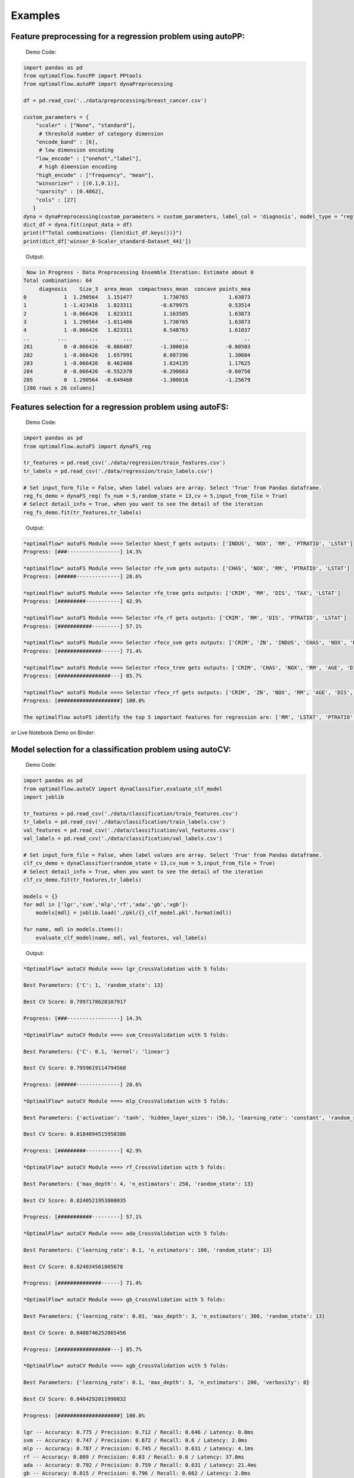 ========
Examples
========

Feature preprocessing for a regression problem using autoPP:
------------------------------------------------------------

  Demo Code:

.. code-block:: python

  import pandas as pd 
  from optimalflow.funcPP import PPtools
  from optimalflow.autoPP import dynaPreprocessing

  df = pd.read_csv('../data/preprocessing/breast_cancer.csv')

  custom_parameters = {
      "scaler" : ["None", "standard"],
       # threshold number of category dimension
      "encode_band" : [6],
       # low dimension encoding
      "low_encode" : ["onehot","label"], 
       # high dimension encoding
      "high_encode" : ["frequency", "mean"],
      "winsorizer" : [(0.1,0.1)],
      "sparsity" : [0.4862],
      "cols" : [27]
     }
  dyna = dynaPreprocessing(custom_parameters = custom_parameters, label_col = 'diagnosis', model_type = "reg")
  dict_df = dyna.fit(input_data = df)
  print(f"Total combinations: {len(dict_df.keys())}")
  print(dict_df['winsor_0-Scaler_standard-Dataset_441'])

..

 Output:

.. code-block:: python

   Now in Progress - Data Preprocessing Ensemble Iteration: Estimate about 0
  Total combinations: 64
       diagnosis    Size_3  area_mean  compactness_mean  concave points_mea
  0            1  1.290564   1.151477          1.730765             1.63873
  1            1 -1.423416   1.823311         -0.679975             0.53514
  2            1 -0.066426   1.823311          1.163585             1.63873
  3            1  1.290564  -1.011406          1.730765             1.63873
  4            1 -0.066426   1.823311          0.548763             1.61037
  ..         ...       ...        ...               ...                  ..
  281          0 -0.066426  -0.866487         -1.300016            -0.80503
  282          1 -0.066426   1.657991          0.807396             1.30604
  283          1 -0.066426   0.462408          1.624135             1.17625
  284          0 -0.066426  -0.552378         -0.290663            -0.60750
  285          0  1.290564  -0.649460         -1.300016            -1.25679
  [286 rows x 26 columns]

..


Features selection for a regression problem using autoFS:
---------------------------------------------------------

  Demo Code:

.. code-block:: python

   import pandas as pd
   from optimalflow.autoFS import dynaFS_reg

   tr_features = pd.read_csv('./data/regression/train_features.csv')
   tr_labels = pd.read_csv('./data/regression/train_labels.csv')
   
   # Set input_form_file = False, when label values are array. Select 'True' from Pandas dataframe.
   reg_fs_demo = dynaFS_reg( fs_num = 5,random_state = 13,cv = 5,input_from_file = True)
   # Select detail_info = True, when you want to see the detail of the iteration
   reg_fs_demo.fit(tr_features,tr_labels)
..

 Output:

.. code-block:: python

    *optimalflow* autoFS Module ===> Selector kbest_f gets outputs: ['INDUS', 'NOX', 'RM', 'PTRATIO', 'LSTAT']
    Progress: [###-----------------] 14.3%

    *optimalflow* autoFS Module ===> Selector rfe_svm gets outputs: ['CHAS', 'NOX', 'RM', 'PTRATIO', 'LSTAT']
    Progress: [######--------------] 28.6%

    *optimalflow* autoFS Module ===> Selector rfe_tree gets outputs: ['CRIM', 'RM', 'DIS', 'TAX', 'LSTAT']
    Progress: [#########-----------] 42.9%

    *optimalflow* autoFS Module ===> Selector rfe_rf gets outputs: ['CRIM', 'RM', 'DIS', 'PTRATIO', 'LSTAT']
    Progress: [###########---------] 57.1%

    *optimalflow* autoFS Module ===> Selector rfecv_svm gets outputs: ['CRIM', 'ZN', 'INDUS', 'CHAS', 'NOX', 'RM', 'AGE', 'DIS', 'RAD', 'TAX', 'PTRATIO', 'B', 'LSTAT']
    Progress: [##############------] 71.4%

    *optimalflow* autoFS Module ===> Selector rfecv_tree gets outputs: ['CRIM', 'CHAS', 'NOX', 'RM', 'AGE', 'DIS', 'TAX', 'PTRATIO', 'B', 'LSTAT']
    Progress: [#################---] 85.7%

    *optimalflow* autoFS Module ===> Selector rfecv_rf gets outputs: ['CRIM', 'ZN', 'NOX', 'RM', 'AGE', 'DIS', 'RAD', 'TAX', 'PTRATIO', 'B', 'LSTAT']
    Progress: [####################] 100.0%

    The optimalflow autoFS identify the top 5 important features for regression are: ['RM', 'LSTAT', 'PTRATIO', 'NOX', 'CRIM']. 
..

or Live Notebook Demo on Binder:

.. image:: https://mybinder.org/badge_logo.svg
 :target: https://mybinder.org/v2/gh/tonyleidong/OptimalFlow/master?filepath=tests%2FautoFS_demo.ipynb




Model selection for a classification problem using autoCV:
----------------------------------------------------------

  Demo Code:

.. code-block:: python

   import pandas as pd
   from optimalflow.autoCV import dynaClassifier,evaluate_clf_model
   import joblib

   tr_features = pd.read_csv('./data/classification/train_features.csv')
   tr_labels = pd.read_csv('./data/classification/train_labels.csv')
   val_features = pd.read_csv('./data/classification/val_features.csv')
   val_labels = pd.read_csv('./data/classification/val_labels.csv')
   
   # Set input_form_file = False, when label values are array. Select 'True' from Pandas dataframe.
   clf_cv_demo = dynaClassifier(random_state = 13,cv_num = 5,input_from_file = True)
   # Select detail_info = True, when you want to see the detail of the iteration
   clf_cv_demo.fit(tr_features,tr_labels)
   
   models = {}
   for mdl in ['lgr','svm','mlp','rf','ada','gb','xgb']:
       models[mdl] = joblib.load('./pkl/{}_clf_model.pkl'.format(mdl))

   for name, mdl in models.items():
       evaluate_clf_model(name, mdl, val_features, val_labels)
..

 Output:

.. code-block:: python
      
    *OptimalFlow* autoCV Module ===> lgr_CrossValidation with 5 folds:

    Best Parameters: {'C': 1, 'random_state': 13}

    Best CV Score: 0.7997178628107917

    Progress: [###-----------------] 14.3%

    *OptimalFlow* autoCV Module ===> svm_CrossValidation with 5 folds:

    Best Parameters: {'C': 0.1, 'kernel': 'linear'}

    Best CV Score: 0.7959619114794568

    Progress: [######--------------] 28.6%

    *OptimalFlow* autoCV Module ===> mlp_CrossValidation with 5 folds:

    Best Parameters: {'activation': 'tanh', 'hidden_layer_sizes': (50,), 'learning_rate': 'constant', 'random_state': 13, 'solver': 'lbfgs'}

    Best CV Score: 0.8184094515958386

    Progress: [#########-----------] 42.9%

    *OptimalFlow* autoCV Module ===> rf_CrossValidation with 5 folds:

    Best Parameters: {'max_depth': 4, 'n_estimators': 250, 'random_state': 13}

    Best CV Score: 0.8240521953800035

    Progress: [###########---------] 57.1%

    *OptimalFlow* autoCV Module ===> ada_CrossValidation with 5 folds:

    Best Parameters: {'learning_rate': 0.1, 'n_estimators': 100, 'random_state': 13}

    Best CV Score: 0.824034561805678

    Progress: [##############------] 71.4%

    *OptimalFlow* autoCV Module ===> gb_CrossValidation with 5 folds:

    Best Parameters: {'learning_rate': 0.01, 'max_depth': 3, 'n_estimators': 300, 'random_state': 13}

    Best CV Score: 0.8408746252865456

    Progress: [#################---] 85.7%

    *OptimalFlow* autoCV Module ===> xgb_CrossValidation with 5 folds:

    Best Parameters: {'learning_rate': 0.1, 'max_depth': 3, 'n_estimators': 200, 'verbosity': 0}

    Best CV Score: 0.8464292011990832

    Progress: [####################] 100.0%

    lgr -- Accuracy: 0.775 / Precision: 0.712 / Recall: 0.646 / Latency: 0.0ms
    svm -- Accuracy: 0.747 / Precision: 0.672 / Recall: 0.6 / Latency: 2.0ms
    mlp -- Accuracy: 0.787 / Precision: 0.745 / Recall: 0.631 / Latency: 4.1ms
    rf -- Accuracy: 0.809 / Precision: 0.83 / Recall: 0.6 / Latency: 37.0ms
    ada -- Accuracy: 0.792 / Precision: 0.759 / Recall: 0.631 / Latency: 21.4ms
    gb -- Accuracy: 0.815 / Precision: 0.796 / Recall: 0.662 / Latency: 2.0ms
    xgb -- Accuracy: 0.815 / Precision: 0.786 / Recall: 0.677 / Latency: 5.0ms
..

or Live Notebook Demo on Binder:

.. image:: https://mybinder.org/badge_logo.svg
 :target: https://mybinder.org/v2/gh/tonyleidong/OptimalFlow/master?filepath=tests%2FautoCV_clf_demo.ipynb

Model selection for a regression problem using autoCV:
----------------------------------------------------------

  Demo Code:

.. code-block:: python

    import pandas as pd
    from optimalflow.autoCV import evaluate_model,dynaClassifier,dynaRegressor
    import joblib

    from optimalflow.utilis_func import pipeline_splitting_rule, update_parameters,reset_parameters
    reset_parameters()

    tr_features = pd.read_csv('./data/regression/train_features.csv')
    tr_labels = pd.read_csv('./data/regression/train_labels.csv')
    val_features = pd.read_csv('./data/regression/val_features.csv')
    val_labels = pd.read_csv('./data/regression/val_labels.csv')
    te_features = pd.read_csv('./data/regression/test_features.csv')
    te_labels = pd.read_csv('./data/regression/test_labels.csv')

    reg_cv_demo = dynaRegressor(random_state=13,cv_num = 5)

    reg_cv_demo.fit(tr_features,tr_labels)

    models = {}

    for mdl in ['lr','knn','tree','svm','mlp','rf','gb','ada','xgb','hgboost','huber','rgcv','cvlasso','sgd']:
        models[mdl] = joblib.load('./pkl/{}_reg_model.pkl'.format(mdl))

    for name, mdl in models.items():
        try:
            ml_evl = evaluate_model(model_type = "reg")
            ml_evl.fit(name, mdl, val_features, val_labels)
        except:
            print(f"Failed to load the {mdl}.")

..

 Output:

.. code-block:: python

    Done with the parameters reset.
    Now in Progress - Model Selection w/ Cross-validation: Estimate about 0.0337 minutes left  [#-------------------] 7.1%

        *OptimalFlow* autoCV Module ===> lr model CrossValidation with 5 folds:
    Best Parameters: {'normalize': False}

    Best CV Score: 0.682929422892965

    Now in Progress - Model Selection w/ Cross-validation: Estimate about 0.5549 minutes left  [###-----------------] 14.3%

        *OptimalFlow* autoCV Module ===> knn model CrossValidation with 5 folds:
    Best Parameters: {'algorithm': 'auto', 'n_neighbors': 10, 'weights': 'distance'}

    Best CV Score: 0.5277324478219082

    Now in Progress - Model Selection w/ Cross-validation: Estimate about 0.2383 minutes left  [####----------------] 21.4%

        *OptimalFlow* autoCV Module ===> tree model CrossValidation with 5 folds:
    Best Parameters: {'max_depth': 5, 'min_samples_leaf': 3, 'splitter': 'best'}

    Best CV Score: 0.7704058399460141

    Now in Progress - Model Selection w/ Cross-validation: Estimate about 11.0461 minutes left  [######--------------] 28.6%

        *OptimalFlow* autoCV Module ===> svm model CrossValidation with 5 folds:
    Best Parameters: {'C': 1, 'kernel': 'linear'}

    Best CV Score: 0.6817778239200576

    Now in Progress - Model Selection w/ Cross-validation: Estimate about 20.2113 minutes left  [#######-------------] 35.7%

        *OptimalFlow* autoCV Module ===> mlp model CrossValidation with 5 folds:
    Best Parameters: {'activation': 'identity', 'hidden_layer_sizes': (50,), 'learning_rate': 'constant', 'random_state': 13, 'solver': 'lbfgs'}

    Best CV Score: 0.6556246414762388

    Now in Progress - Model Selection w/ Cross-validation: Estimate about 3.1693 minutes left  [#########-----------] 42.9%

        *OptimalFlow* autoCV Module ===> rf model CrossValidation with 5 folds:
    Best Parameters: {'max_depth': 8, 'n_estimators': 50}

    Best CV Score: 0.8582920563031621

    Now in Progress - Model Selection w/ Cross-validation: Estimate about 18.0094 minutes left  [##########----------] 50.0%

        *OptimalFlow* autoCV Module ===> gb model CrossValidation with 5 folds:
    Best Parameters: {'learning_rate': 0.2, 'max_depth': 3, 'n_estimators': 100}

    Best CV Score: 0.8794018441486111

    Now in Progress - Model Selection w/ Cross-validation: Estimate about 18.7663 minutes left  [###########---------] 57.1%

        *OptimalFlow* autoCV Module ===> ada model CrossValidation with 5 folds:
    Best Parameters: {'learning_rate': 0.3, 'loss': 'linear', 'n_estimators': 150, 'random_state': 13}

    Best CV Score: 0.8255039215809923

    Now in Progress - Model Selection w/ Cross-validation: Estimate about 4.545 minutes left  [#############-------] 64.3%

        *OptimalFlow* autoCV Module ===> xgb model CrossValidation with 5 folds:
    Best Parameters: {'learning_rate': 0.1, 'max_depth': 3, 'n_estimators': 300, 'verbosity': 0}

    Best CV Score: 0.8645505523555148

    Now in Progress - Model Selection w/ Cross-validation: Estimate about 1.6471 minutes left  [##############------] 71.4%

        *OptimalFlow* autoCV Module ===> hgboost model CrossValidation with 5 folds:
    Best Parameters: {'learning_rate': 0.2, 'max_depth': 3}

    Best CV Score: 0.8490465745463796

    Now in Progress - Model Selection w/ Cross-validation: Estimate about 0.0182 minutes left  [################----] 78.6%

        *OptimalFlow* autoCV Module ===> huber model CrossValidation with 5 folds:
    Best Parameters: {'fit_intercept': False}

    Best CV Score: 0.6250877399211718

    Now in Progress - Model Selection w/ Cross-validation: Estimate about 0.0024 minutes left  [#################---] 85.7%

        *OptimalFlow* autoCV Module ===> rgcv model CrossValidation with 5 folds:
    Best Parameters: {'fit_intercept': True}

    Best CV Score: 0.6814764830347567

    Now in Progress - Model Selection w/ Cross-validation: Estimate about 0.011 minutes left  [###################-] 92.9%

        *OptimalFlow* autoCV Module ===> cvlasso model CrossValidation with 5 folds:
    Best Parameters: {'fit_intercept': True}

    Best CV Score: 0.6686184981380419

    Now in Progress - Model Selection w/ Cross-validation: Estimate about 0.0 minutes left  [####################] 100.0%

        *OptimalFlow* autoCV Module ===> sgd model CrossValidation with 5 folds:
    Best Parameters: {'learning_rate': 'invscaling', 'penalty': 'elasticnet', 'shuffle': True}

    Best CV Score: -1.445728757185719e+26

    lr -- R^2 Score: 0.684 / Mean Absolute Error: 3.674 / Mean Squared Error: 24.037 / Root Mean Squared Error: 24.037 / Latency: 2.0s
    knn -- R^2 Score: 0.307 / Mean Absolute Error: 4.639 / Mean Squared Error: 52.794 / Root Mean Squared Error: 52.794 / Latency: 3.0s
    tree -- R^2 Score: 0.671 / Mean Absolute Error: 3.141 / Mean Squared Error: 25.077 / Root Mean Squared Error: 25.077 / Latency: 1.0s
    svm -- R^2 Score: 0.649 / Mean Absolute Error: 3.466 / Mean Squared Error: 26.746 / Root Mean Squared Error: 26.746 / Latency: 7.0s
    mlp -- R^2 Score: 0.629 / Mean Absolute Error: 3.56 / Mean Squared Error: 28.244 / Root Mean Squared Error: 28.244 / Latency: 4.0s
    rf -- R^2 Score: 0.772 / Mean Absolute Error: 2.677 / Mean Squared Error: 17.327 / Root Mean Squared Error: 17.327 / Latency: 10.0s
    gb -- R^2 Score: 0.775 / Mean Absolute Error: 2.616 / Mean Squared Error: 17.126 / Root Mean Squared Error: 17.126 / Latency: 1.0s
    ada -- R^2 Score: 0.749 / Mean Absolute Error: 2.933 / Mean Squared Error: 19.09 / Root Mean Squared Error: 19.09 / Latency: 18.0s
    xgb -- R^2 Score: 0.776 / Mean Absolute Error: 2.66 / Mean Squared Error: 17.02 / Root Mean Squared Error: 17.02 / Latency: 5.0s
    hgboost -- R^2 Score: 0.758 / Mean Absolute Error: 2.98 / Mean Squared Error: 18.412 / Root Mean Squared Error: 18.412 / Latency: 9.2s
    huber -- R^2 Score: 0.613 / Mean Absolute Error: 3.63 / Mean Squared Error: 29.476 / Root Mean Squared Error: 29.476 / Latency: 4.0s
    rgcv -- R^2 Score: 0.672 / Mean Absolute Error: 3.757 / Mean Squared Error: 24.983 / Root Mean Squared Error: 24.983 / Latency: 3.0s
    cvlasso -- R^2 Score: 0.661 / Mean Absolute Error: 3.741 / Mean Squared Error: 25.821 / Root Mean Squared Error: 25.821 / Latency: 4.0s
    sgd -- R^2 Score: -7.6819521340367e+26 / Mean Absolute Error: 239048363331832.62 / Mean Squared Error: 5.849722584020232e+28 / Root Mean Squared Error: 5.849722584020232e+28 / Latency: 1.0s
..

or Live Notebook Demo on Binder:

.. image:: https://mybinder.org/badge_logo.svg
 :target: https://mybinder.org/v2/gh/tonyleidong/OptimalFlow/master?filepath=tests%2FautoCV_reg_demo.ipynb


Custom estimators & parameters setting for for autoCV:
------------------------------------------------------

  Currently, there're 3 methods in *utilis_fun* module - *reset_parameters*, *update_parameters*, and *export_parameters*.

  - *update_parameters* method is used to modify the default parameter settings for models selection module (autoCV).

     i.e. When you want to modify the support vector machine classifier, with new penalty "C" and "kernel" values, the code line below will achieve that.

.. code-block:: python

 update_parameters(mode = "cls", estimator_name = "svm", C=[0.1,0.2],kernel=["linear"])
..

  - *export_parameters* method can help you export the currnt default parameter settings as 2 csv files named "exported_cls_parameters.csv" and "exported_reg_parameters.csv". You can find them in the *./exported* folder of you current work dictionary.

.. code-block:: python

 export_parameters()
..

  - *reset_parameters* method can reset the default parameter settings to the package's original default settings. Just add this code line will work:

.. code-block:: python

 reset_parameters()
..

Build Pipeline Cluster Traveral Experiments using autoPipe:
----------------------------------------------------------

  Demo Code:

.. code-block:: python

  import pandas as pd
  from optimalflow.autoPipe import autoPipe
  from optimalflow.funcPP import PPtools
  from optimalflow.autoPP import dynaPreprocessing
  from optimalflow.autoFS import dynaFS_clf
  from optimalflow.autoCV import evaluate_model,dynaClassifier

  df = pd.read_csv('./data/preprocessing/breast_cancer.csv')

  pipe = autoPipe(
  [("autoPP",dynaPreprocessing(custom_parameters = None, label_col = 'diagnosis', model_type = "cls")),
  ("datasets_splitting",pipeline_splitting_rule(val_size = 0.2, test_size = 0.2, random_state = 13)),
  ("autoFS",dynaFS_clf(fs_num = 5, random_state=13, cv = 5, in_pipeline = True, input_from_file = False)),
  ("autoCV",dynaClassifier(random_state = 13,cv_num = 5,in_pipeline = True, input_from_file = False)),
  ("model_evaluate",evaluate_model(model_type = "cls"))])

  dyna_report= pipe.fit(df)[4]
  dyna_report.head(5)
..

 Output:

.. code-block:: python

  	Dataset	   Model_Name    Best_Parameters	 Accuracy	Precision	Recall	Latency
  1	Dataset_0	svm	[('C', 0.1), ('kernel', 'linear')]	  0.930 0.889 0.96 3.0
  6	Dataset_0	xgb	[('learning_rate', 1), ('max_depth', 2), ('n_estimators', 50), ('random_state', 13)]	0.912	0.955	0.84	2.0
  40	Dataset_5	gb	[('learning_rate', 1), ('max_depth', 2), ('n_estimators', 50), ('random_state', 13)]	0.895	0.913	0.84	2.0
  31	Dataset_4	rf	[('max_depth', 2), ('n_estimators', 50), ('random_state', 13)]	0.877	0.821	0.92	12.0
  51	Dataset_7	mlp	[('activation', 'relu'), ('hidden_layer_sizes', (10,)), ('learning_rate', 'constant'), ('random_state', 13), ('solver', 'sgd')]	0.772	0.875	0.56	4.0

..


Pipeline Cluster Traversal Experiments Model Retrieval Diagram using autoViz:
-----------------------------------------------------------------------------

  Demo Code:

.. code-block:: python

  from optimalflow.autoViz import autoViz
  viz = autoViz(preprocess_dict=DICT_PREPROCESSING,report=dyna_report)
  viz.clf_model_retrieval(metrics='accuracy')

..

Output:


    .. image:: autoViz_Demo.PNG 
        :width: 980

Apply OptimalFlow in Jupyter notebook:
--------------------------------

https://github.com/tonyleidong/OptimalFlow/blob/master/tests/notebook_demo.ipynb

or Live Notebook Demo on Binder:

.. image:: https://mybinder.org/badge_logo.svg
 :target: https://mybinder.org/v2/gh/tonyleidong/OptimalFlow/master?filepath=tests%2Fnotebook_demo.ipynb
